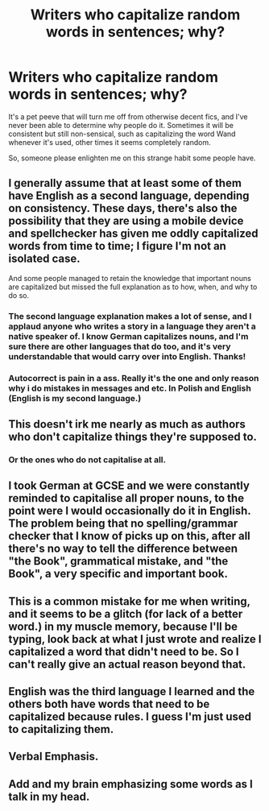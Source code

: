 #+TITLE: Writers who capitalize random words in sentences; why?

* Writers who capitalize random words in sentences; why?
:PROPERTIES:
:Author: Ocyanea
:Score: 12
:DateUnix: 1611336945.0
:DateShort: 2021-Jan-22
:FlairText: Misc
:END:
It's a pet peeve that will turn me off from otherwise decent fics, and I've never been able to determine why people do it. Sometimes it will be consistent but still non-sensical, such as capitalizing the word Wand whenever it's used, other times it seems completely random.

So, someone please enlighten me on this strange habit some people have.


** I generally assume that at least some of them have English as a second language, depending on consistency. These days, there's also the possibility that they are using a mobile device and spellchecker has given me oddly capitalized words from time to time; I figure I'm not an isolated case.

And some people managed to retain the knowledge that important nouns are capitalized but missed the full explanation as to how, when, and why to do so.
:PROPERTIES:
:Author: amethyst_lover
:Score: 19
:DateUnix: 1611338041.0
:DateShort: 2021-Jan-22
:END:

*** The second language explanation makes a lot of sense, and I applaud anyone who writes a story in a language they aren't a native speaker of. I know German capitalizes nouns, and I'm sure there are other languages that do too, and it's very understandable that would carry over into English. Thanks!
:PROPERTIES:
:Author: Ocyanea
:Score: 9
:DateUnix: 1611338262.0
:DateShort: 2021-Jan-22
:END:


*** Autocorrect is pain in a ass. Really it's the one and only reason why i do mistakes in messages and etc. In Polish and English (English is my second language.)
:PROPERTIES:
:Author: Vemonis
:Score: 1
:DateUnix: 1611342186.0
:DateShort: 2021-Jan-22
:END:


** This doesn't irk me nearly as much as authors who don't capitalize things they're supposed to.
:PROPERTIES:
:Author: DarthGhengis
:Score: 12
:DateUnix: 1611338268.0
:DateShort: 2021-Jan-22
:END:

*** Or the ones who do not capitalise at all.
:PROPERTIES:
:Author: MerlinRebornCh2
:Score: 9
:DateUnix: 1611339711.0
:DateShort: 2021-Jan-22
:END:


** I took German at GCSE and we were constantly reminded to capitalise all proper nouns, to the point were I would occasionally do it in English. The problem being that no spelling/grammar checker that I know of picks up on this, after all there's no way to tell the difference between "the Book", grammatical mistake, and "the Book", a very specific and important book.
:PROPERTIES:
:Author: minerat27
:Score: 7
:DateUnix: 1611355317.0
:DateShort: 2021-Jan-23
:END:


** This is a common mistake for me when writing, and it seems to be a glitch (for lack of a better word.) in my muscle memory, because I'll be typing, look back at what I just wrote and realize I capitalized a word that didn't need to be. So I can't really give an actual reason beyond that.
:PROPERTIES:
:Author: corwinicewolf
:Score: 3
:DateUnix: 1611359366.0
:DateShort: 2021-Jan-23
:END:


** English was the third language I learned and the others both have words that need to be capitalized because rules. I guess I'm just used to capitalizing them.
:PROPERTIES:
:Author: SandySander27
:Score: 2
:DateUnix: 1611367905.0
:DateShort: 2021-Jan-23
:END:


** Verbal Emphasis.
:PROPERTIES:
:Author: Excellent_Tubleweed
:Score: 2
:DateUnix: 1611385973.0
:DateShort: 2021-Jan-23
:END:


** Add and my brain emphasizing some words as I talk in my head.
:PROPERTIES:
:Author: freepizza4lyfe
:Score: 1
:DateUnix: 1611376315.0
:DateShort: 2021-Jan-23
:END:
